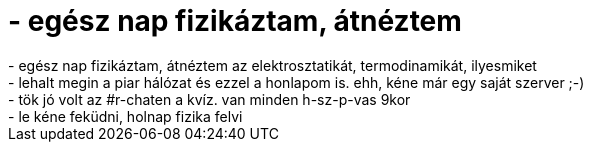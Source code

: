 = - egész nap fizikáztam, átnéztem

:slug: egesz_nap_fizikaztam_atneztem
:category: regi
:tags: hu
:date: 2004-05-16T21:29:11Z
++++
- egész nap fizikáztam, átnéztem az elektrosztatikát, termodinamikát, ilyesmiket<br>- lehalt megin a piar hálózat és ezzel a honlapom is. ehh, kéne már egy saját szerver ;-)<br>- tök jó volt az #r-chaten a kvíz. van minden h-sz-p-vas 9kor<br>- le kéne feküdni, holnap fizika felvi
++++
